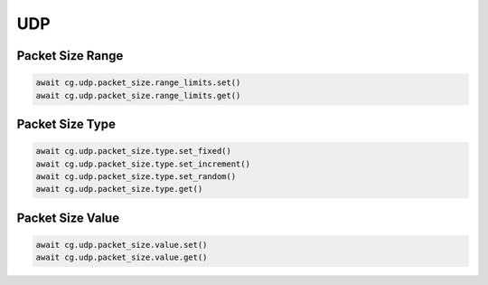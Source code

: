 UDP
=========================

Packet Size Range
-----------------------

.. code-block:: python

    await cg.udp.packet_size.range_limits.set()
    await cg.udp.packet_size.range_limits.get()


Packet Size Type
----------------------

.. code-block:: python

    await cg.udp.packet_size.type.set_fixed()
    await cg.udp.packet_size.type.set_increment()
    await cg.udp.packet_size.type.set_random()
    await cg.udp.packet_size.type.get()


Packet Size Value
----------------------

.. code-block:: python

    await cg.udp.packet_size.value.set()
    await cg.udp.packet_size.value.get()

